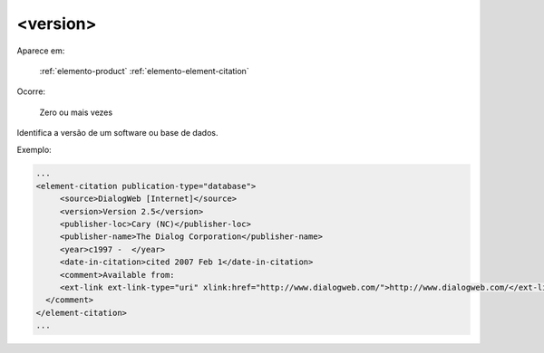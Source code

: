 .. _elemento-version:

<version>
=========

Aparece em:

  :ref:`elemento-product`
  :ref:`elemento-element-citation`


Ocorre:

  Zero ou mais vezes

Identifica a versão de um software ou base de dados.

Exemplo:

.. code-block:: xml

   ...
   <element-citation publication-type="database">
        <source>DialogWeb [Internet]</source>
        <version>Version 2.5</version>
        <publisher-loc>Cary (NC)</publisher-loc>
        <publisher-name>The Dialog Corporation</publisher-name>
        <year>c1997 -  </year>
        <date-in-citation>cited 2007 Feb 1</date-in-citation>
        <comment>Available from:
        <ext-link ext-link-type="uri" xlink:href="http://www.dialogweb.com/">http://www.dialogweb.com/</ext-link>.
     </comment>
   </element-citation>
   ...


.. {"reviewed_on": "20170904", "by": "carolina.tanigushi@scielo.org"}
